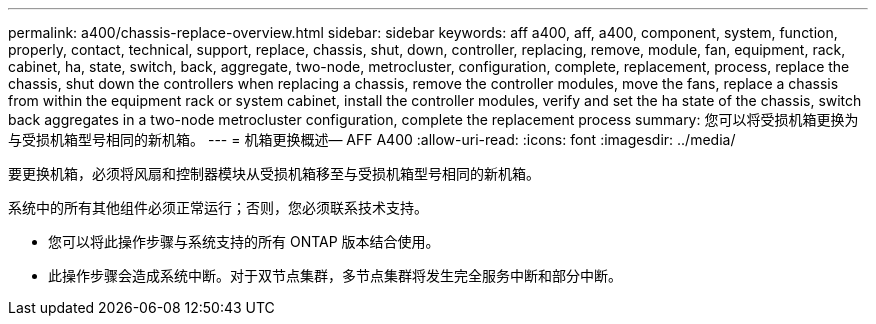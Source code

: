 ---
permalink: a400/chassis-replace-overview.html 
sidebar: sidebar 
keywords: aff a400, aff, a400, component, system, function, properly, contact, technical, support, replace, chassis, shut, down, controller, replacing, remove, module, fan, equipment, rack, cabinet, ha, state, switch, back, aggregate, two-node, metrocluster, configuration, complete, replacement, process, replace the chassis, shut down the controllers when replacing a chassis, remove the controller modules, move the fans, replace a chassis from within the equipment rack or system cabinet, install the controller modules, verify and set the ha state of the chassis, switch back aggregates in a two-node metrocluster configuration, complete the replacement process 
summary: 您可以将受损机箱更换为与受损机箱型号相同的新机箱。 
---
= 机箱更换概述— AFF A400
:allow-uri-read: 
:icons: font
:imagesdir: ../media/


[role="lead"]
要更换机箱，必须将风扇和控制器模块从受损机箱移至与受损机箱型号相同的新机箱。

系统中的所有其他组件必须正常运行；否则，您必须联系技术支持。

* 您可以将此操作步骤与系统支持的所有 ONTAP 版本结合使用。
* 此操作步骤会造成系统中断。对于双节点集群，多节点集群将发生完全服务中断和部分中断。

